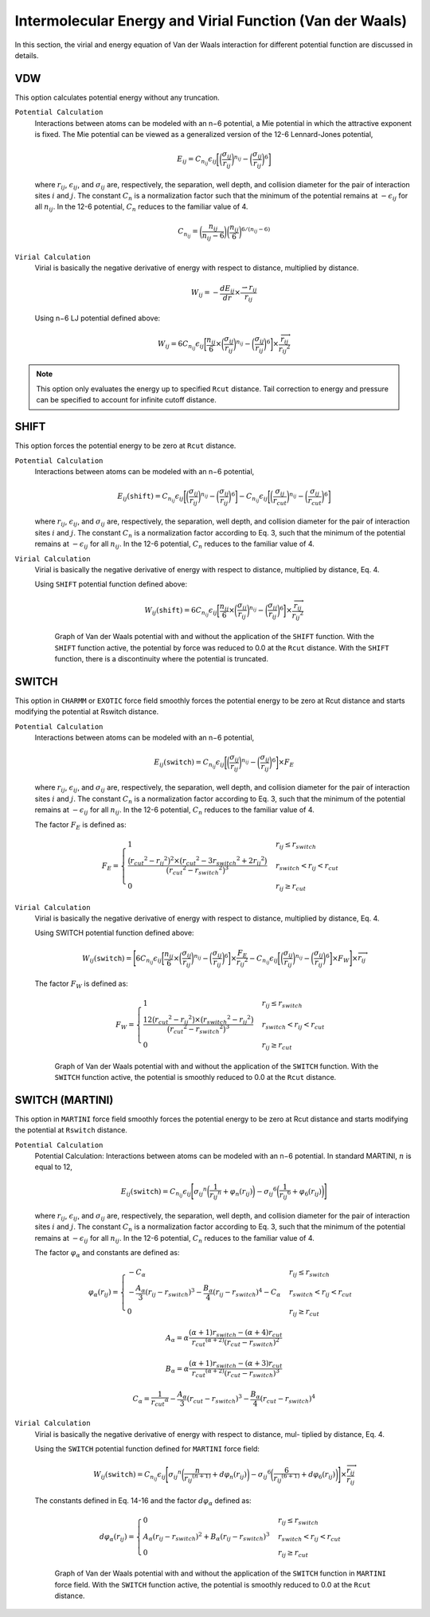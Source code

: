 Intermolecular Energy and Virial Function (Van der Waals)
=========================================================

In this section, the virial and energy equation of Van der Waals interaction for different potential function are discussed in details.

VDW
---

This option calculates potential energy without any truncation.

``Potential Calculation``
  Interactions between atoms can be modeled with an n−6 potential, a Mie potential in which the attractive exponent is fixed. The Mie potential can be viewed as a generalized version of the 12-6 Lennard-Jones potential,

  .. math:: 

    E_{ij} = C_{n_{ij}} \epsilon_{ij} \bigg[\bigg(\frac{\sigma_{ij}}{r_{ij}}\bigg)^{n_{ij}} - \bigg(\frac{\sigma_{ij}}{r_{ij}}\bigg)^6\bigg]

  where :math:`r_{ij}`, :math:`\epsilon_{ij}`, and :math:`\sigma_{ij}` are, respectively, the separation, well depth, and collision diameter for the pair of interaction sites :math:`i` and :math:`j`. The constant :math:`C_n` is a normalization factor such that the minimum of the potential remains at :math:`−\epsilon_{ij}` for all :math:`n_{ij}`. In the 12-6 potential, :math:`C_n` reduces to the familiar value of 4.

  .. math:: 
    
    C_{n_{ij}} = \bigg(\frac{n_{ij}}{n_{ij} - 6} \bigg)\bigg(\frac{n_{ij}}{6} \bigg)^{6/(n_{ij} - 6)}

``Virial Calculation``
  Virial is basically the negative derivative of energy with respect to distance, multiplied by distance.

  .. math:: 

    W_{ij} = -\frac{dE_{ij}}{dr}\times \frac{\rightharpoonup{r_{ij}}}{r_{ij}}

  Using n−6 LJ potential defined above:

  .. math::

    W_{ij} = 6C_{n_{ij}} \epsilon_{ij} \bigg[\frac{n_{ij}}{6} \times \bigg(\frac{\sigma_{ij}}{r_{ij}}\bigg)^{n_{ij}} - \bigg(\frac{\sigma_{ij}}{r_{ij}}\bigg)^6\bigg]\times \frac{\overrightarrow{r_{ij}}}{{r_{ij}}^2}

.. note:: This option only evaluates the energy up to specified ``Rcut`` distance. Tail correction to energy and pressure can be specified to account for infinite cutoff distance.

SHIFT
-----
This option forces the potential energy to be zero at ``Rcut`` distance.

``Potential Calculation``
  Interactions between atoms can be modeled with an n−6 potential,
  
  .. math:: 

    E_{ij}(\texttt{shift}) = C_{n_{ij}} \epsilon_{ij} \bigg[\bigg(\frac{\sigma_{ij}}{r_{ij}}\bigg)^{n_{ij}} - \bigg(\frac{\sigma_{ij}}{r_{ij}}\bigg)^6\bigg] - C_{n_{ij}} \epsilon_{ij} \bigg[\bigg(\frac{\sigma_{ij}}{r_{cut}}\bigg)^{n_{ij}} - \bigg(\frac{\sigma_{ij}}{r_{cut}}\bigg)^6\bigg]

  where :math:`r_{ij}`, :math:`\epsilon_{ij}`, and :math:`\sigma_{ij}` are, respectively, the separation, well depth, and collision diameter for the pair of interaction sites :math:`i` and :math:`j`. The constant :math:`C_n` is a normalization factor according to Eq. 3, such that the minimum of the potential remains at :math:`−\epsilon_{ij}` for all :math:`n_{ij}`. In the 12-6 potential, :math:`C_n` reduces to the familiar value of 4.

``Virial Calculation``
  Virial is basically the negative derivative of energy with respect to distance, multiplied by distance, Eq. 4.

  Using ``SHIFT`` potential function defined above:

  .. math::

    W_{ij}(\texttt{shift}) = 6C_{n_{ij}} \epsilon_{ij} \bigg[\frac{n_{ij}}{6} \times \bigg(\frac{\sigma_{ij}}{r_{ij}}\bigg)^{n_{ij}} - \bigg(\frac{\sigma_{ij}}{r_{ij}}\bigg)^6\bigg]\times \frac{\overrightarrow{r_{ij}}}{{r_{ij}}^2}

  .. figure:: _static/VDW_SHIFT.png

    Graph of Van der Waals potential with and without the application of the ``SHIFT`` function. With the ``SHIFT`` function active, the potential by force was reduced to 0.0 at the ``Rcut`` distance. With the ``SHIFT`` function, there is a discontinuity where the potential is truncated.

SWITCH
------
This option in ``CHARMM`` or ``EXOTIC`` force field smoothly forces the potential energy to be zero at Rcut distance and starts modifying the potential at Rswitch distance.

``Potential Calculation``
  Interactions between atoms can be modeled with an n−6 potential,

  .. math::
  
    E_{ij}(\texttt{switch}) = C_{n_{ij}} \epsilon_{ij} \bigg[\bigg(\frac{\sigma_{ij}}{r_{ij}}\bigg)^{n_{ij}} - \bigg(\frac{\sigma_{ij}}{r_{ij}}\bigg)^6\bigg]\times F_E

  where :math:`r_{ij}`, :math:`\epsilon_{ij}`, and :math:`\sigma_{ij}` are, respectively, the separation, well depth, and collision diameter for the pair of interaction sites :math:`i` and :math:`j`. The constant :math:`C_n` is a normalization factor according to Eq. 3, such that the minimum of the potential remains at :math:`−\epsilon_{ij}` for all :math:`n_{ij}`. In the 12-6 potential, :math:`C_n` reduces to the familiar value of 4.

  The factor :math:`F_E` is defined as:

  .. math::

    F_E = 
    \begin{cases}
      1 & r_{ij} \leq r_{switch} \\
      \frac{\big({r_{cut}}^2 - {r_{ij}}^2 \big)^2 \times \big({r_{cut}}^2 - 3{r_{switch}}^2 + 2{r_{ij}}^2 \big)}{\big({r_{cut}}^2 - {r_{switch}}^2 \big)^3} & r_{switch} < r_{ij} < r_{cut} \\
      0 & r_{ij} \geq r_{cut}
    \end{cases}

``Virial Calculation``
  Virial is basically the negative derivative of energy with respect to distance, multiplied by distance, Eq. 4.
  
  Using SWITCH potential function defined above:

  .. math::

    W_{ij}(\texttt{switch}) = \Bigg[6 C_{n_{ij}} \epsilon_{ij} \bigg[\frac{n_{ij}}{6} \times \bigg(\frac{\sigma_{ij}}{r_{ij}}\bigg)^{n_{ij}} - \bigg(\frac{\sigma_{ij}}{r_{ij}}\bigg)^6\bigg]\times \frac{F_E}{{r_{ij}}^2}  - C_{n_{ij}} \epsilon_{ij} \bigg[\bigg(\frac{\sigma_{ij}}{r_{ij}}\bigg)^{n_{ij}} - \bigg(\frac{\sigma_{ij}}{r_{ij}}\bigg)^6\bigg] \times F_W \Bigg] \times \overrightarrow{r_{ij}}

  The factor :math:`F_W` is defined as:

  .. math::

    F_W = 
    \begin{cases}
      1 & r_{ij} \leq r_{switch} \\
      \frac{12\big({r_{cut}}^2 - {r_{ij}}^2 \big) \times \big({r_{switch}}^2 - {r_{ij}}^2 \big)}{\big({r_{cut}}^2 - {r_{switch}}^2 \big)^3} & r_{switch} < r_{ij} < r_{cut} \\
      0 & r_{ij} \geq r_{cut}
    \end{cases}

  .. figure:: _static/SWITCH.png

    Graph of Van der Waals potential with and without the application of the ``SWITCH`` function. With the ``SWITCH`` function active, the potential is smoothly reduced to 0.0 at the ``Rcut`` distance.

SWITCH (MARTINI)
----------------

This option in ``MARTINI`` force field smoothly forces the potential energy to be zero at Rcut distance and starts modifying the potential at ``Rswitch`` distance.

``Potential Calculation``
  Potential Calculation: Interactions between atoms can be modeled with an n−6 potential. In standard MARTINI, :math:`n` is equal to 12,

  .. math:: 

    E_{ij}(\texttt{switch}) = C_{n_{ij}}\epsilon_{ij} \Bigg[ {\sigma_{ij}}^{n} \bigg(\frac{1}{{r_{ij}}^{n}} + \varphi_{n} (r_{ij}) \bigg) - {\sigma_{ij}}^{6} \bigg(\frac{1}{{r_{ij}}^{6}} + \varphi_{6} (r_{ij}) \bigg) \Bigg]
	
  where :math:`r_{ij}`, :math:`\epsilon_{ij}`, and :math:`\sigma_{ij}` are, respectively, the separation, well depth, and collision diameter for the pair of interaction sites :math:`i` and :math:`j`. The constant :math:`C_n` is a normalization factor according to Eq. 3, such that the minimum of the potential remains at :math:`−\epsilon_{ij}` for all :math:`n_{ij}`. In the 12-6 potential, :math:`C_n` reduces to the familiar value of 4.

  The factor :math:`\varphi_{\alpha}` and constants are defined as:

  .. math::

    \varphi_{\alpha}(r_{ij}) = 
    \begin{cases}
      -C_{\alpha} & r_{ij} \leq r_{switch} \\
      -\frac{A_{\alpha}}{3} (r_{ij} - r_{switch})^3 -\frac{B_{\alpha}}{4} (r_{ij} - r_{switch})^4 - C_{\alpha} & r_{switch} < r_{ij} < r_{cut} \\
      0 & r_{ij} \geq r_{cut}
    \end{cases}

  .. math::

    A_{\alpha} = \alpha \frac{(\alpha + 1) r_{switch} - (\alpha +4) r_{cut}} {{r_{cut}}^{(\alpha + 2)} {(r_{cut} - r_{switch})}^2}

  .. math::

    B_{\alpha} = \alpha \frac{(\alpha + 1) r_{switch} - (\alpha +3) r_{cut}} {{r_{cut}}^{(\alpha + 2)} {(r_{cut} - r_{switch})}^3}

  .. math::

    C_{\alpha} =  \frac{1}{{r_{cut}}^{\alpha}} -\frac{A_{\alpha}}{3} (r_{cut} - r_{switch})^3 -\frac{B_{\alpha}}{4} (r_{cut} - r_{switch})^4

``Virial Calculation``
  Virial is basically the negative derivative of energy with respect to distance, mul- tiplied by distance, Eq. 4.

  Using the ``SWITCH`` potential function defined for ``MARTINI`` force field:

  .. math::

    W_{ij}(\texttt{switch}) = C_{n_{ij}}\epsilon_{ij} \Bigg[ {\sigma_{ij}}^{n} \bigg(\frac{n}{{r_{ij}}^{(n+1)}} + d\varphi_{n} (r_{ij}) \bigg) - {\sigma_{ij}}^{6} \bigg(\frac{6}{{r_{ij}}^{(6+1)}} +d \varphi_{6} (r_{ij}) \bigg) \Bigg]\times \frac{\overrightarrow{r_{ij}}}{r_{ij}}
	
  The constants defined in Eq. 14-16 and the factor :math:`d\varphi_{\alpha}` defined as:

  .. math::

    d\varphi_{\alpha}(r_{ij}) = 
    \begin{cases}
      0 & r_{ij} \leq r_{switch} \\
      A_{\alpha} (r_{ij} - r_{switch})^2 + B_{\alpha} (r_{ij} - r_{switch})^3 & r_{switch} < r_{ij} < r_{cut} \\
      0 & r_{ij} \geq r_{cut}
    \end{cases}

  .. figure:: _static/MARTINI.png

    Graph of Van der Waals potential with and without the application of the ``SWITCH`` function in ``MARTINI`` force field. With the ``SWITCH`` function active, the potential is smoothly reduced to 0.0 at the ``Rcut`` distance.

